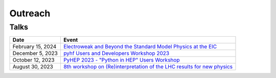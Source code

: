 Outreach
========

Talks
-----

.. list-table::
   :header-rows: 1

   * - Date
     - Event
   * - February 15, 2024
     - `Electroweak and Beyond the Standard Model Physics at the EIC <https://www.int.washington.edu/program/schedule/24-87W>`_
   * - December 5, 2023
     - `pyhf Users and Developers Workshop 2023 <https://indico.cern.ch/event/1294577/contributions/5685097/>`_
   * - October 12, 2023
     - `PyHEP 2023 - "Python in HEP" Users Workshop <https://indico.cern.ch/event/1252095/contributions/5592415/>`_
   * - August 30, 2023
     - `8th workshop on (Re)interpretation of the LHC results for new physics <https://conference.ippp.dur.ac.uk/event/1178/contributions/6436/>`_
